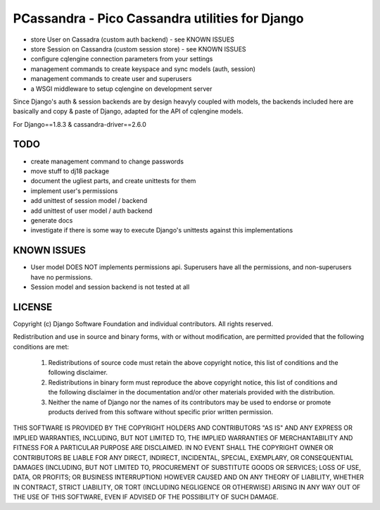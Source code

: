 PCassandra - Pico Cassandra utilities for Django
================================================

- store User on Cassadra (custom auth backend) - see KNOWN ISSUES
- store Session on Cassandra (custom session store) - see KNOWN ISSUES
- configure cqlengine connection parameters from your settings
- management commands to create keyspace and sync models (auth, session)
- management commands to create user and superusers
- a WSGI middleware to setup cqlengine on development server

Since Django's auth & session backends are by design heavyly coupled with models,
the backends included here are basically and copy & paste of Django, adapted for
the API of cqlengine models.

For Django==1.8.3 & cassandra-driver==2.6.0

TODO
----

- create management command to change passwords
- move stuff to dj18 package
- document the ugliest parts, and create unittests for them
- implement user's permissions
- add unittest of session model / backend
- add unittest of user model / auth backend
- generate docs
- investigate if there is some way to execute Django's unittests against this implementations

KNOWN ISSUES
------------

- User model DOES NOT implements permissions api. Superusers have all the permissions,
  and non-superusers have no permissions.
- Session model and session backend is not tested at all


LICENSE
-------

Copyright (c) Django Software Foundation and individual contributors.
All rights reserved.

Redistribution and use in source and binary forms, with or without modification,
are permitted provided that the following conditions are met:

    1. Redistributions of source code must retain the above copyright notice,
       this list of conditions and the following disclaimer.

    2. Redistributions in binary form must reproduce the above copyright
       notice, this list of conditions and the following disclaimer in the
       documentation and/or other materials provided with the distribution.

    3. Neither the name of Django nor the names of its contributors may be used
       to endorse or promote products derived from this software without
       specific prior written permission.

THIS SOFTWARE IS PROVIDED BY THE COPYRIGHT HOLDERS AND CONTRIBUTORS "AS IS" AND
ANY EXPRESS OR IMPLIED WARRANTIES, INCLUDING, BUT NOT LIMITED TO, THE IMPLIED
WARRANTIES OF MERCHANTABILITY AND FITNESS FOR A PARTICULAR PURPOSE ARE
DISCLAIMED. IN NO EVENT SHALL THE COPYRIGHT OWNER OR CONTRIBUTORS BE LIABLE FOR
ANY DIRECT, INDIRECT, INCIDENTAL, SPECIAL, EXEMPLARY, OR CONSEQUENTIAL DAMAGES
(INCLUDING, BUT NOT LIMITED TO, PROCUREMENT OF SUBSTITUTE GOODS OR SERVICES;
LOSS OF USE, DATA, OR PROFITS; OR BUSINESS INTERRUPTION) HOWEVER CAUSED AND ON
ANY THEORY OF LIABILITY, WHETHER IN CONTRACT, STRICT LIABILITY, OR TORT
(INCLUDING NEGLIGENCE OR OTHERWISE) ARISING IN ANY WAY OUT OF THE USE OF THIS
SOFTWARE, EVEN IF ADVISED OF THE POSSIBILITY OF SUCH DAMAGE.
